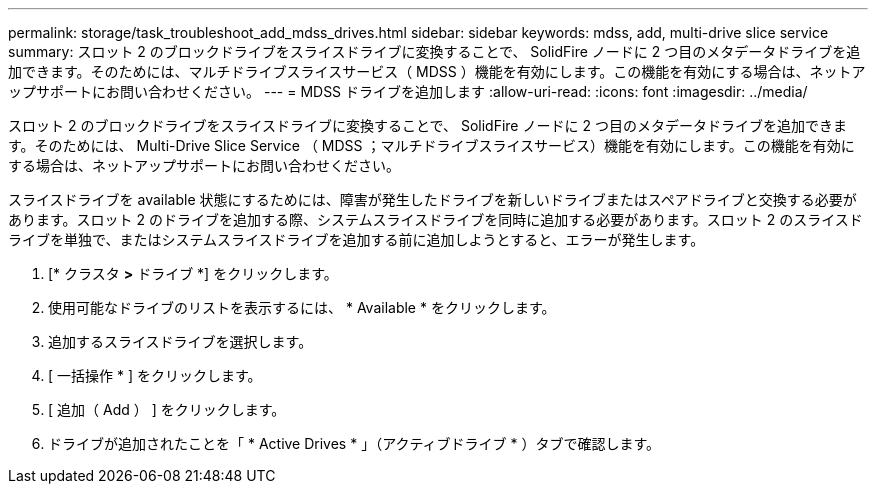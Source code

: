 ---
permalink: storage/task_troubleshoot_add_mdss_drives.html 
sidebar: sidebar 
keywords: mdss, add, multi-drive slice service 
summary: スロット 2 のブロックドライブをスライスドライブに変換することで、 SolidFire ノードに 2 つ目のメタデータドライブを追加できます。そのためには、マルチドライブスライスサービス（ MDSS ）機能を有効にします。この機能を有効にする場合は、ネットアップサポートにお問い合わせください。 
---
= MDSS ドライブを追加します
:allow-uri-read: 
:icons: font
:imagesdir: ../media/


[role="lead"]
スロット 2 のブロックドライブをスライスドライブに変換することで、 SolidFire ノードに 2 つ目のメタデータドライブを追加できます。そのためには、 Multi-Drive Slice Service （ MDSS ；マルチドライブスライスサービス）機能を有効にします。この機能を有効にする場合は、ネットアップサポートにお問い合わせください。

スライスドライブを available 状態にするためには、障害が発生したドライブを新しいドライブまたはスペアドライブと交換する必要があります。スロット 2 のドライブを追加する際、システムスライスドライブを同時に追加する必要があります。スロット 2 のスライスドライブを単独で、またはシステムスライスドライブを追加する前に追加しようとすると、エラーが発生します。

. [* クラスタ *>* ドライブ *] をクリックします。
. 使用可能なドライブのリストを表示するには、 * Available * をクリックします。
. 追加するスライスドライブを選択します。
. [ 一括操作 * ] をクリックします。
. [ 追加（ Add ） ] をクリックします。
. ドライブが追加されたことを「 * Active Drives * 」（アクティブドライブ * ）タブで確認します。


